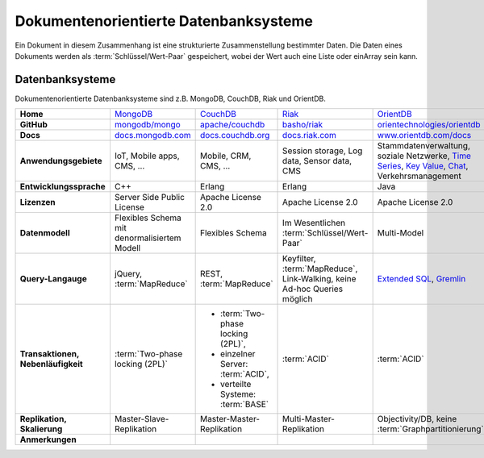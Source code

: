 Dokumentenorientierte Datenbanksysteme
======================================

Ein Dokument in diesem Zusammenhang ist eine strukturierte Zusammenstellung
bestimmter Daten. Die Daten eines Dokuments werden als
:term:`Schlüssel/Wert-Paar` gespeichert, wobei der Wert auch eine Liste oder einArray sein kann.

Datenbanksysteme
----------------

Dokumentenorientierte Datenbanksysteme sind z.B. MongoDB, CouchDB, Riak und
OrientDB.

+------------------------+--------------------------------+--------------------------------+--------------------------------+--------------------------------+
| **Home**               | `MongoDB`_                     | `CouchDB`_                     | `Riak`_                        | `OrientDB`_                    |
+------------------------+--------------------------------+--------------------------------+--------------------------------+--------------------------------+
| **GitHub**             | `mongodb/mongo`_               | `apache/couchdb`_              | `basho/riak`_                  | `orientechnologies/orientdb`_  |
+------------------------+--------------------------------+--------------------------------+--------------------------------+--------------------------------+
| **Docs**               | `docs.mongodb.com`_            | `docs.couchdb.org`_            | `docs.riak.com`_               | `www.orientdb.com/docs`_       |
+------------------------+--------------------------------+--------------------------------+--------------------------------+--------------------------------+
| **Anwendungsgebiete**  | IoT, Mobile apps, CMS, …       | Mobile, CRM, CMS, …            | Session storage, Log data,     | Stammdatenverwaltung, soziale  |
|                        |                                |                                | Sensor data, CMS               | Netzwerke, `Time Series`_,     |
|                        |                                |                                |                                | `Key Value`_, `Chat`_,         |
|                        |                                |                                |                                | Verkehrsmanagement             |
+------------------------+--------------------------------+--------------------------------+--------------------------------+--------------------------------+
| **Entwicklungssprache**| C++                            | Erlang                         | Erlang                         | Java                           |
+------------------------+--------------------------------+--------------------------------+--------------------------------+--------------------------------+
| **Lizenzen**           | Server Side Public License     | Apache License 2.0             | Apache License 2.0             | Apache License 2.0             |
+------------------------+--------------------------------+--------------------------------+--------------------------------+--------------------------------+
| **Datenmodell**        | Flexibles Schema mit           | Flexibles Schema               | Im Wesentlichen                | Multi-Model                    |
|                        | denormalisiertem Modell        |                                | :term:`Schlüssel/Wert-Paar`    |                                |
+------------------------+--------------------------------+--------------------------------+--------------------------------+--------------------------------+
| **Query-Langauge**     | jQuery, :term:`MapReduce`      | REST, :term:`MapReduce`        | Keyfilter, :term:`MapReduce`,  | `Extended SQL`_, `Gremlin`_    |
|                        |                                |                                | Link-Walking, keine Ad-hoc     |                                |
|                        |                                |                                | Queries möglich                |                                |
+------------------------+--------------------------------+--------------------------------+--------------------------------+--------------------------------+
| **Transaktionen,       | :term:`Two-phase locking (2PL)`| * :term:`Two-phase locking     | :term:`ACID`                   | :term:`ACID`                   |
| Nebenläufigkeit**      |                                |   (2PL)`,                      |                                |                                |
|                        |                                | * einzelner Server:            |                                |                                |
|                        |                                |   :term:`ACID`,                |                                |                                |
|                        |                                | * verteilte Systeme:           |                                |                                |
|                        |                                |   :term:`BASE`                 |                                |                                |
+------------------------+--------------------------------+--------------------------------+--------------------------------+--------------------------------+
| **Replikation,         | Master-Slave-Replikation       | Master-Master-Replikation      | Multi-Master-Replikation       | Objectivity/DB,                |
| Skalierung**           |                                |                                |                                | keine                          |
|                        |                                |                                |                                | :term:`Graphpartitionierung`   |
+------------------------+--------------------------------+--------------------------------+--------------------------------+--------------------------------+
| **Anmerkungen**        |                                |                                |                                |                                |
+------------------------+--------------------------------+--------------------------------+--------------------------------+--------------------------------+

.. _`MongoDB`: https://www.mongodb.com/
.. _`CouchDB`: https://couchdb.apache.org/
.. _`Riak`: https://riak.com/
.. _`OrientDB`: https://orientdb.org/
.. _`mongodb/mongo`: https://github.com/mongodb/mongo
.. _`apache/couchdb`: https://github.com/apache/couchdb
.. _`basho/riak`: https://github.com/basho/riak
.. _`orientechnologies/orientdb`: https://github.com/orientechnologies/orientdb
.. _`docs.mongodb.com`: https://docs.mongodb.com/
.. _`docs.couchdb.org`: https://docs.couchdb.org/
.. _`docs.riak.com`: https://docs.riak.com/
.. _`www.orientdb.com/docs`: http://www.orientdb.com/docs
.. _`Time Series`: https://orientdb.org/docs/2.2.x/Time-series-use-case.html
.. _`Key Value`: https://orientdb.org/docs/2.2.x/Key-Value-use-case.html
.. _`Chat`: https://orientdb.org/docs/2.2.x/Chat-use-case.html
.. _`Extended SQL`: https://orientdb.org/docs/2.2.x/SQL.html
.. _`Gremlin`: https://github.com/tinkerpop/gremlin/wiki
